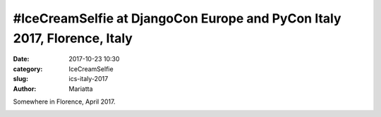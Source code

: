 #IceCreamSelfie at DjangoCon Europe and PyCon Italy 2017, Florence, Italy
#########################################################################

:date: 2017-10-23 10:30
:category: IceCreamSelfie
:slug: ics-italy-2017
:author: Mariatta


Somewhere in Florence, April 2017.

.. image:: ../img/ics-florence-2017.jpg
    :width: 200

